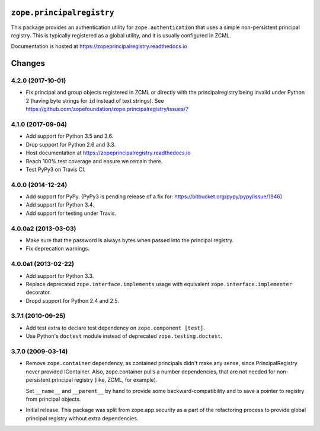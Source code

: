 ============================
 ``zope.principalregistry``
============================

.. image:: https://img.shields.io/pypi/v/zope.principalregistry.svg
        :target: https://pypi.python.org/pypi/zope.principalregistry/
        :alt: Latest release

.. image:: https://img.shields.io/pypi/pyversions/zope.principalregistry.svg
        :target: https://pypi.org/project/zope.principalregistry/
        :alt: Supported Python versions

.. image:: https://travis-ci.org/zopefoundation/zope.principalregistry.png?branch=master
        :target: https://travis-ci.org/zopefoundation/zope.principalregistry

.. image:: https://coveralls.io/repos/github/zopefoundation/zope.principalregistry/badge.svg?branch=master
        :target: https://coveralls.io/github/zopefoundation/zope.principalregistry?branch=master

.. image:: https://readthedocs.org/projects/zopeprincipalregistry/badge/?version=latest
        :target: https://zopeprincipalregistry.readthedocs.io/en/latest/
        :alt: Documentation Status

This package provides an authentication utility for ``zope.authentication``
that uses a simple non-persistent principal registry. This is
typically registered as a global utility, and it is usually configured
in ZCML.

Documentation is hosted at https://zopeprincipalregistry.readthedocs.io


=========
 Changes
=========

4.2.0 (2017-10-01)
==================

- Fix principal and group objects registered in ZCML or directly with
  the principalregistry being invalid under Python 2 (having byte
  strings for ``id`` instead of text strings).
  See https://github.com/zopefoundation/zope.principalregistry/issues/7


4.1.0 (2017-09-04)
==================

- Add support for Python 3.5 and 3.6.

- Drop support for Python 2.6 and 3.3.

- Host documentation at https://zopeprincipalregistry.readthedocs.io

- Reach 100% test coverage and ensure we remain there.

- Test PyPy3 on Travis CI.

4.0.0 (2014-12-24)
==================

- Add support for PyPy.  (PyPy3 is pending release of a fix for:
  https://bitbucket.org/pypy/pypy/issue/1946)

- Add support for Python 3.4.

- Add support for testing under Travis.


4.0.0a2 (2013-03-03)
====================

- Make sure that the password is always bytes when passed into the principal
  registry.

- Fix deprecation warnings.


4.0.0a1 (2013-02-22)
====================

- Add support for Python 3.3.

- Replace deprecated ``zope.interface.implements`` usage with equivalent
  ``zope.interface.implementer`` decorator.

- Dropd support for Python 2.4 and 2.5.


3.7.1 (2010-09-25)
==================

- Add test extra to declare test dependency on ``zope.component [test]``.

- Use Python's ``doctest`` module instead of deprecated
  ``zope.testing.doctest``.


3.7.0 (2009-03-14)
==================

- Remove ``zope.container`` dependency, as contained principals didn't make any
  sense, since PrincipalRegistry never provided IContainer. Also, zope.container
  pulls a number dependencies, that are not needed for non-persistent principal
  registry (like, ZCML, for example).

  Set ``__name__`` and ``__parent__`` by hand to provide some backward-compatibility and
  to save a pointer to registry from principal objects.

- Initial release. This package was split from zope.app.security as a part
  of the refactoring process to provide global principal registry without extra
  dependencies.



